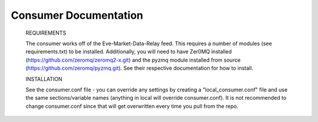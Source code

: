 Consumer Documentation
======================

  REQUIREMENTS
  
  The consumer works off of the Eve-Market-Data-Relay feed.  This requires a number of modules (see requirements.txt) to be installed.  Additionally, you will need to have Zer0MQ installed (https://github.com/zeromq/zeromq2-x.git) and the pyzmq module installed from source (https://github.com/zeromq/pyzmq.git).  See their respective documentation for how to install.

  INSTALLATION

  See the consumer.conf file - you can override any settings by creating a "local_consumer.conf" file and use the same sections/variable names (anything in local will override consumer.conf).  It is not recommended to change consumer.conf since that will get overwritten every time you pull from the repo.

